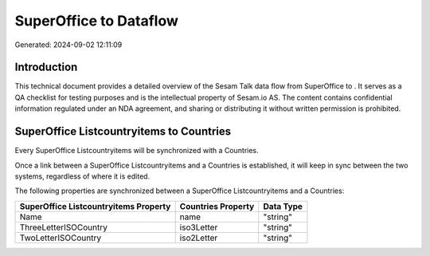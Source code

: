 ========================
SuperOffice to  Dataflow
========================

Generated: 2024-09-02 12:11:09

Introduction
------------

This technical document provides a detailed overview of the Sesam Talk data flow from SuperOffice to . It serves as a QA checklist for testing purposes and is the intellectual property of Sesam.io AS. The content contains confidential information regulated under an NDA agreement, and sharing or distributing it without written permission is prohibited.

SuperOffice Listcountryitems to  Countries
------------------------------------------
Every SuperOffice Listcountryitems will be synchronized with a  Countries.

Once a link between a SuperOffice Listcountryitems and a  Countries is established, it will keep in sync between the two systems, regardless of where it is edited.

The following properties are synchronized between a SuperOffice Listcountryitems and a  Countries:

.. list-table::
   :header-rows: 1

   * - SuperOffice Listcountryitems Property
     -  Countries Property
     -  Data Type
   * - Name
     - name
     - "string"
   * - ThreeLetterISOCountry
     - iso3Letter
     - "string"
   * - TwoLetterISOCountry
     - iso2Letter
     - "string"

